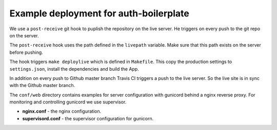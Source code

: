 Example deployment for auth-boilerplate
=======================================

We use a ``post-receive`` git hook to puplish the repository on the live server.
He triggers on every push to the git repo on the server.

The ``post-receive`` hook uses the path defined in the ``livepath`` variable.
Make sure that this path exists on the server before pushing.

The hook triggers ``make deploylive`` which is defined in ``Makefile``.
This copy the production settings to ``settings.json``, install the dependencies and
build the App.

In addition on every push to Github master branch Travis CI triggers a push to
the live server. So the live site is in sync with the Github master branch.

The ``conf/web`` directory contains examples for server configuration with gunicord
behind a nginx reverse proxy. For monitoring and controlling gunicord we use supervisor.

- **nginx.conf** - the nginx configuration.
- **supervisord.conf** - the supervisor configuration for gunicorn.
